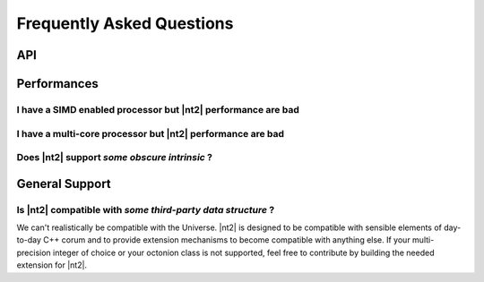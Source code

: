 .. _faq:

Frequently Asked Questions
==========================

API
^^^


Performances
^^^^^^^^^^^^

I have a SIMD enabled processor but |nt2| performance are bad
-------------------------------------------------------------

I have a multi-core processor but |nt2| performance are bad
-----------------------------------------------------------

Does |nt2| support `some obscure intrinsic` ?
---------------------------------------------

General Support
^^^^^^^^^^^^^^^

Is |nt2| compatible with `some third-party data structure` ?
------------------------------------------------------------

We can't realistically be compatible with the Universe. |nt2| is designed to
be compatible with sensible elements of day-to-day C++ corum and to provide
extension mechanisms to become compatible with anything else. If your multi-precision
integer of choice or your octonion class is not supported, feel free to contribute
by building the needed extension for |nt2|.
